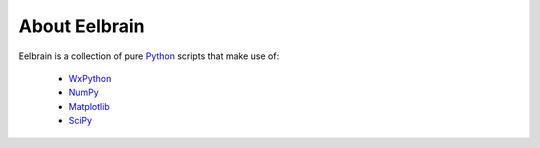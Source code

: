 
About Eelbrain
==============

Eelbrain is a collection of pure `Python <http://www.python.org>`_ scripts
that make use of:

 * `WxPython <http://www.wxpython.org/>`_
 * `NumPy <http://numpy.scipy.org>`_
 * `Matplotlib <http://matplotlib.sourceforge.net/>`_
 * `SciPy <http://www.scipy.org/>`_